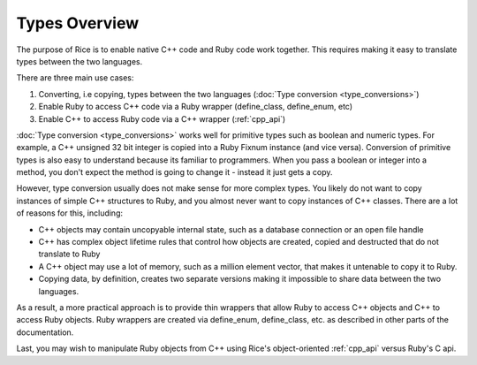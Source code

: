.. _types_overview:

Types Overview
================

The purpose of Rice is to enable native C++ code and Ruby code work together. This requires making it easy to translate types between the two languages.

There are three main use cases:

1. Converting, i.e copying, types between the two languages (:doc:`Type conversion <type_conversions>`)
2. Enable Ruby to access C++ code via a Ruby wrapper (define_class, define_enum, etc)
3. Enable C++ to access Ruby code via a C++ wrapper (:ref:`cpp_api`)

:doc:`Type conversion <type_conversions>` works well for primitive types such as boolean and numeric types. For example, a C++ unsigned 32 bit integer is copied into a Ruby Fixnum instance (and vice versa). Conversion of primitive types is also easy to understand because its familiar to programmers. When you pass a boolean or integer into a method, you don't expect the method is going to change it - instead it just gets a copy.

However, type conversion usually does not make sense for more complex types. You likely do not want to copy instances of simple C++ structures to Ruby, and you almost never want to copy instances of C++ classes. There are a lot of reasons for this, including:

* C++ objects may contain uncopyable internal state, such as a database connection or an open file handle
* C++ has complex object lifetime rules that control how objects are created, copied and destructed that do not translate to Ruby
* A C++ object may use a lot of memory, such as a million element vector, that makes it untenable to copy it to Ruby.
* Copying data, by definition, creates two separate versions making it impossible to share data between the two languages.

As a result, a more practical approach is to provide thin wrappers that allow Ruby to access C++ objects and C++ to access Ruby objects. Ruby wrappers are created via define_enum, define_class, etc. as described in other parts of the documentation.

Last, you may wish to manipulate Ruby objects from C++ using Rice's object-oriented :ref:`cpp_api` versus Ruby's C api.